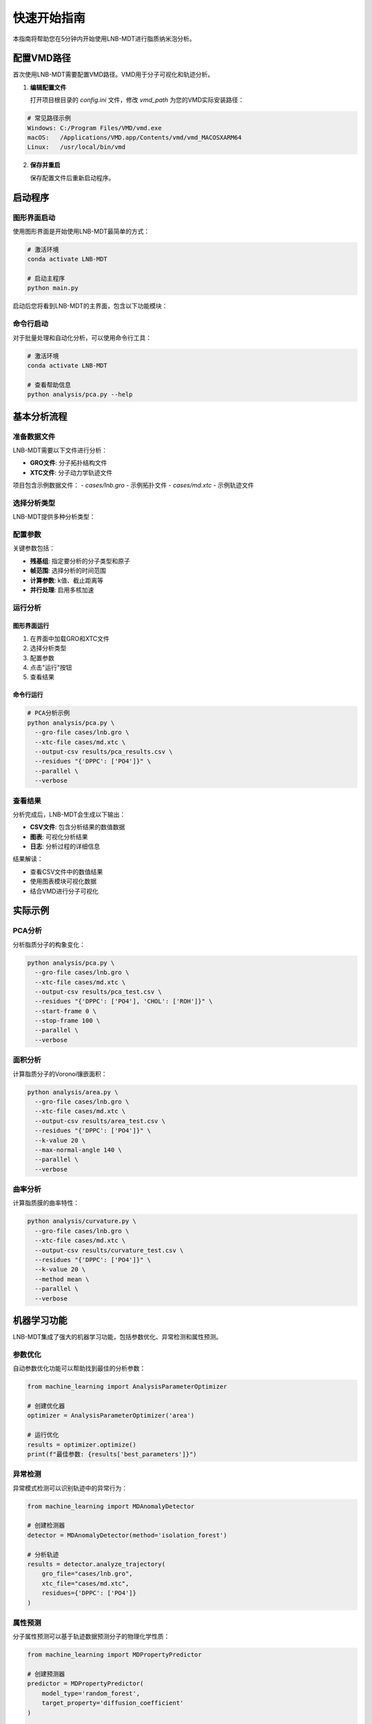 快速开始指南
============

本指南将帮助您在5分钟内开始使用LNB-MDT进行脂质纳米泡分析。

配置VMD路径
----------

首次使用LNB-MDT需要配置VMD路径。VMD用于分子可视化和轨迹分析。

1. **编辑配置文件**
   
   打开项目根目录的 `config.ini` 文件，修改 `vmd_path` 为您的VMD实际安装路径：

.. code:: text

   # 常见路径示例
   Windows: C:/Program Files/VMD/vmd.exe
   macOS:   /Applications/VMD.app/Contents/vmd/vmd_MACOSXARM64
   Linux:   /usr/local/bin/vmd

2. **保存并重启**
   
   保存配置文件后重新启动程序。

启动程序
--------

图形界面启动
~~~~~~~~~~~~

使用图形界面是开始使用LNB-MDT最简单的方式：

.. code:: python

   # 激活环境
   conda activate LNB-MDT
   
   # 启动主程序
   python main.py

启动后您将看到LNB-MDT的主界面，包含以下功能模块：

.. raw:: html

   <div style="display: grid; grid-template-columns: repeat(auto-fit, minmax(200px, 1fr)); gap: 15px; margin: 20px 0;">

   <div style="background: linear-gradient(135deg, #f093fb 0%, #f5576c 100%); color: white; padding: 10px; border-radius: 8px; text-align: center;">
   <h4 style="margin-center: 0;">🧬 Generation Module</h4>
   </div>

   <div style="background: linear-gradient(135deg, #4facfe 0%, #00f2fe 100%); color: white; padding: 10px; border-radius: 8px; text-align: center;">
   <h4 style="margin-center: 0;">📊 Analysis Module</h4>
   </div>

   <div style="background: linear-gradient(135deg, #43e97b 0%, #38f9d7 100%); color: white; padding: 10px; border-radius: 8px; text-align: center;">
   <h4 style="margin-center: 0;">📈 Figure Module</h4>
   </div>

   <div style="background: linear-gradient(135deg, #fa709a 0%, #fee140 100%); color: white; padding: 10px; border-radius: 8px; text-align: center;">
   <h4 style="margin-center: 0;">🔧 VMD Module</h4>
   </div>

   </div>

命令行启动
~~~~~~~~~~

对于批量处理和自动化分析，可以使用命令行工具：

.. code:: python

   # 激活环境
   conda activate LNB-MDT
   
   # 查看帮助信息
   python analysis/pca.py --help

基本分析流程
------------

准备数据文件
~~~~~~~~~~~~

LNB-MDT需要以下文件进行分析：

- **GRO文件**: 分子拓扑结构文件
- **XTC文件**: 分子动力学轨迹文件

项目包含示例数据文件：
- `cases/lnb.gro` - 示例拓扑文件  
- `cases/md.xtc` - 示例轨迹文件

选择分析类型
~~~~~~~~~~~~

LNB-MDT提供多种分析类型：

.. raw:: html

   <div style="display: grid; grid-template-columns: repeat(auto-fit, minmax(250px, 1fr)); gap: 15px; margin: 20px 0;">

   <div style="background-color: #f3e5f5; padding: 15px; border-radius: 8px;">
   <h4 style="margin-top: 0; color: #7b1fa2;">📐 Anisotropy</h4>
   <p style="margin-bottom: 0;">主成分分析，研究分子构象变化</p>
   </div>

   <div style="background-color: #e8f5e8; padding: 15px; border-radius: 8px;">
   <h4 style="margin-top: 0; color: #388e3c;">📏 APL</h4>
   <p style="margin-bottom: 0;">Voronoi镶嵌面积计算</p>
   </div>

   <div style="background-color: #fff3e0; padding: 15px; border-radius: 8px;">
   <h4 style="margin-top: 0; color: #f57c00;">🌊 SZ</h4>
   <p style="margin-bottom: 0;">膜曲率计算（平均/高斯）</p>
   </div>

   <div style="background-color: #fce4ec; padding: 15px; border-radius: 8px;">
   <h4 style="margin-top: 0; color: #c2185b;">📊 Cluster</h4>
   <p style="margin-bottom: 0;">分子聚集行为分析</p>
   </div>

   </div>

配置参数
~~~~~~~~

关键参数包括：

- **残基组**: 指定要分析的分子类型和原子
- **帧范围**: 选择分析的时间范围  
- **计算参数**: k值、截止距离等
- **并行处理**: 启用多核加速

运行分析
~~~~~~~~

图形界面运行
^^^^^^^^^^^^

1. 在界面中加载GRO和XTC文件
2. 选择分析类型
3. 配置参数
4. 点击"运行"按钮
5. 查看结果

命令行运行
^^^^^^^^^^

.. code:: python

   # PCA分析示例
   python analysis/pca.py \
     --gro-file cases/lnb.gro \
     --xtc-file cases/md.xtc \
     --output-csv results/pca_results.csv \
     --residues "{'DPPC': ['PO4']}" \
     --parallel \
     --verbose

查看结果
~~~~~~~~

分析完成后，LNB-MDT会生成以下输出：

- **CSV文件**: 包含分析结果的数值数据
- **图表**: 可视化分析结果  
- **日志**: 分析过程的详细信息

结果解读：

- 查看CSV文件中的数值结果
- 使用图表模块可视化数据
- 结合VMD进行分子可视化

实际示例
--------

PCA分析
~~~~~~~

分析脂质分子的构象变化：

.. code:: python

   python analysis/pca.py \
     --gro-file cases/lnb.gro \
     --xtc-file cases/md.xtc \
     --output-csv results/pca_test.csv \
     --residues "{'DPPC': ['PO4'], 'CHOL': ['ROH']}" \
     --start-frame 0 \
     --stop-frame 100 \
     --parallel \
     --verbose

面积分析
~~~~~~~~

计算脂质分子的Voronoi镶嵌面积：

.. code:: python

   python analysis/area.py \
     --gro-file cases/lnb.gro \
     --xtc-file cases/md.xtc \
     --output-csv results/area_test.csv \
     --residues "{'DPPC': ['PO4']}" \
     --k-value 20 \
     --max-normal-angle 140 \
     --parallel \
     --verbose

曲率分析
~~~~~~~~

计算脂质膜的曲率特性：

.. code:: python

   python analysis/curvature.py \
     --gro-file cases/lnb.gro \
     --xtc-file cases/md.xtc \
     --output-csv results/curvature_test.csv \
     --residues "{'DPPC': ['PO4']}" \
     --k-value 20 \
     --method mean \
     --parallel \
     --verbose

机器学习功能
------------

LNB-MDT集成了强大的机器学习功能，包括参数优化、异常检测和属性预测。

参数优化
~~~~~~~~

自动参数优化功能可以帮助找到最佳的分析参数：

.. code:: python

   from machine_learning import AnalysisParameterOptimizer
   
   # 创建优化器
   optimizer = AnalysisParameterOptimizer('area')
   
   # 运行优化
   results = optimizer.optimize()
   print(f"最佳参数: {results['best_parameters']}")

异常检测
~~~~~~~~

异常模式检测可以识别轨迹中的异常行为：

.. code:: python

   from machine_learning import MDAnomalyDetector
   
   # 创建检测器
   detector = MDAnomalyDetector(method='isolation_forest')
   
   # 分析轨迹
   results = detector.analyze_trajectory(
       gro_file="cases/lnb.gro",
       xtc_file="cases/md.xtc",
       residues={'DPPC': ['PO4']}
   )

属性预测
~~~~~~~~

分子属性预测可以基于轨迹数据预测分子的物理化学性质：

.. code:: python

   from machine_learning import MDPropertyPredictor
   
   # 创建预测器
   predictor = MDPropertyPredictor(
       model_type='random_forest',
       target_property='diffusion_coefficient'
   )
   
   # 训练模型
   results = predictor.fit(X_train, y_train)

VMD集成
--------

LNB-MDT支持与VMD的无缝集成，用于分子可视化和轨迹分析。

VMD路径配置
~~~~~~~~~~~

首次使用需要配置VMD路径：

1. **找到VMD安装路径**

.. code:: text

   Windows: 通常在 C:/Program Files/VMD/vmd.exe
   macOS:   通常在 /Applications/VMD.app/Contents/vmd/vmd_MACOSXARM64
   Linux:   通常在 /usr/local/bin/vmd

2. **编辑配置文件**
   
   打开项目根目录的 `config.ini` 文件，修改 `vmd_path` 为您的VMD实际安装路径：

.. code:: ini

   [VMD]
   vmd_path = /Applications/VMD.app/Contents/vmd/vmd_MACOSXARM64

3. **验证配置**
   
   保存配置文件后重新启动LNB-MDT程序。

启动VMD
~~~~~~~

图形界面启动：

1. 点击"Start VMD"按钮
2. 等待VMD启动
3. 拖拽CSV文件到VMD窗口
4. 选择分子进行可视化

命令行启动：

.. code:: python

   # 启动VMD
   python -c "from modules.vmd_control import VMDTcp; vmd = VMDTcp(); vmd.start()"

可视化操作
~~~~~~~~~~

操作步骤：

1. 在LNB-MDT中加载分析结果
2. 选择要可视化的帧和分子
3. VMD自动跳转到对应帧
4. 高亮显示选中的分子
5. 调整可视化参数

下一步
------

恭喜！您已经成功完成了LNB-MDT的快速开始！

接下来可以：

- 学习 :doc:`analysis_modules` 的深度使用  
- 探索 :doc:`machine_learning` 功能
- 查看 :doc:`api_reference` 了解API详情
